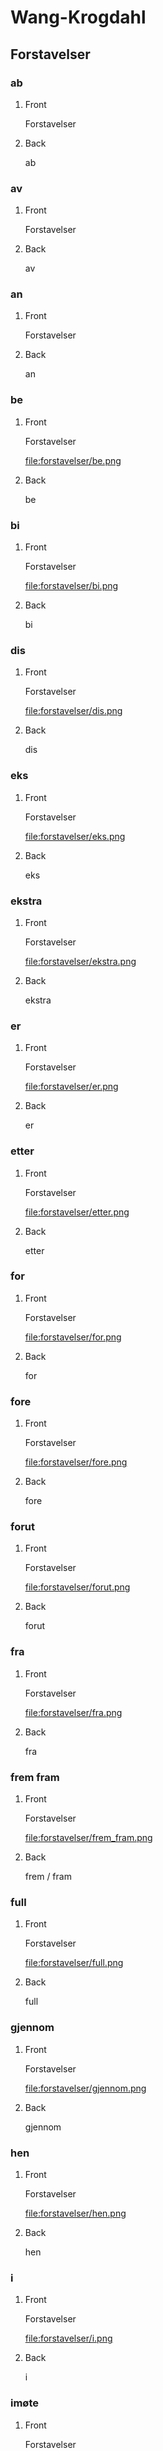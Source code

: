 #+PROPERTY: ANKI_DECK WK-Forstavelser

* Wang-Krogdahl
:PROPERTIES:
:ANKI_DECK: WK-Forstavelser
:END:
** Forstavelser
*** ab
:PROPERTIES:
:ANKI_NOTE_TYPE: Basic
:ANKI_NOTE_ID: 1661261186086
:END:
**** Front
Forstavelser

[[file:forstavelser/ab.png]]
**** Back
ab
*** av
:PROPERTIES:
:ANKI_NOTE_TYPE: Basic
:ANKI_NOTE_ID: 1661261186360
:END:
**** Front
Forstavelser

[[file:forstavelser/av.png]]
**** Back
av
*** an
:PROPERTIES:
:ANKI_NOTE_TYPE: Basic
:ANKI_NOTE_ID: 1661295780957
:END:
**** Front
Forstavelser

[[file:forstavelser/an.png]]
**** Back
an
*** be
:PROPERTIES:
:ANKI_NOTE_TYPE: Basic
:ANKI_NOTE_ID: 1661295782330
:END:
**** Front
Forstavelser

file:forstavelser/be.png
**** Back
be
*** bi
:PROPERTIES:
:ANKI_NOTE_TYPE: Basic
:ANKI_NOTE_ID: 1661295783631
:END:
**** Front
Forstavelser

file:forstavelser/bi.png
**** Back
bi
*** dis
:PROPERTIES:
:ANKI_NOTE_TYPE: Basic
:ANKI_NOTE_ID: 1661295784938
:END:
**** Front
Forstavelser

file:forstavelser/dis.png
**** Back
dis
*** eks
:PROPERTIES:
:ANKI_NOTE_TYPE: Basic
:ANKI_NOTE_ID: 1661295786310
:END:
**** Front
Forstavelser

file:forstavelser/eks.png
**** Back
eks
*** ekstra
:PROPERTIES:
:ANKI_NOTE_TYPE: Basic
:ANKI_NOTE_ID: 1661295787608
:END:
**** Front
Forstavelser

file:forstavelser/ekstra.png
**** Back
ekstra
*** er
:PROPERTIES:
:ANKI_NOTE_TYPE: Basic
:ANKI_NOTE_ID: 1661295788915
:END:
**** Front
Forstavelser

file:forstavelser/er.png
**** Back
er
*** etter
:PROPERTIES:
:ANKI_NOTE_TYPE: Basic
:ANKI_NOTE_ID: 1661295790235
:END:
**** Front
Forstavelser

file:forstavelser/etter.png
**** Back
etter
*** for
:PROPERTIES:
:ANKI_NOTE_TYPE: Basic
:ANKI_NOTE_ID: 1661295791635
:END:
**** Front
Forstavelser

file:forstavelser/for.png
**** Back
for
*** fore
:PROPERTIES:
:ANKI_NOTE_TYPE: Basic
:ANKI_NOTE_ID: 1661295792935
:END:
**** Front
Forstavelser

file:forstavelser/fore.png
**** Back
fore
*** forut
:PROPERTIES:
:ANKI_NOTE_TYPE: Basic
:ANKI_NOTE_ID: 1661295794235
:END:
**** Front
Forstavelser

file:forstavelser/forut.png
**** Back
forut
*** fra
:PROPERTIES:
:ANKI_NOTE_TYPE: Basic
:ANKI_NOTE_ID: 1661295795590
:END:
**** Front
Forstavelser

file:forstavelser/fra.png
**** Back
fra
*** frem fram
:PROPERTIES:
:ANKI_NOTE_TYPE: Basic
:ANKI_NOTE_ID: 1661295796915
:END:
**** Front
Forstavelser

file:forstavelser/frem_fram.png
**** Back
frem / fram
*** full
:PROPERTIES:
:ANKI_NOTE_TYPE: Basic
:ANKI_NOTE_ID: 1661295798215
:END:
**** Front
Forstavelser

file:forstavelser/full.png
**** Back
full
*** gjennom
:PROPERTIES:
:ANKI_NOTE_TYPE: Basic
:ANKI_NOTE_ID: 1661295799582
:END:
**** Front
Forstavelser

file:forstavelser/gjennom.png
**** Back
gjennom
*** hen
:PROPERTIES:
:ANKI_NOTE_TYPE: Basic
:ANKI_NOTE_ID: 1661295800864
:END:
**** Front
Forstavelser

file:forstavelser/hen.png
**** Back
hen
*** i
:PROPERTIES:
:ANKI_NOTE_TYPE: Basic
:ANKI_NOTE_ID: 1661295802161
:END:
**** Front
Forstavelser

file:forstavelser/i.png
**** Back
i
*** imøte
:PROPERTIES:
:ANKI_NOTE_TYPE: Basic
:ANKI_NOTE_ID: 1661295803511
:END:
**** Front
Forstavelser

file:forstavelser/imøte.png
**** Back
imøte
*** inn
:PROPERTIES:
:ANKI_NOTE_TYPE: Basic
:ANKI_NOTE_ID: 1661295804815
:END:
**** Front
Forstavelser

file:forstavelser/inn.png
**** Back
inn
*** inne
:PROPERTIES:
:ANKI_NOTE_TYPE: Basic
:ANKI_NOTE_ID: 1661295806061
:END:
**** Front
Forstavelser

file:forstavelser/inne.png
**** Back
inne
*** innen
:PROPERTIES:
:ANKI_NOTE_TYPE: Basic
:ANKI_NOTE_ID: 1661295807460
:END:
**** Front
Forstavelser

file:forstavelser/innen.png
**** Back
innen
*** inter
:PROPERTIES:
:ANKI_NOTE_TYPE: Basic
:ANKI_NOTE_ID: 1661295808761
:END:
**** Front
Forstavelser

file:forstavelser/inter.png
**** Back
inter
*** kon
:PROPERTIES:
:ANKI_NOTE_TYPE: Basic
:ANKI_NOTE_ID: 1661295810055
:END:
**** Front
Forstavelser

file:forstavelser/kon.png
**** Back
kon
*** kontra
:PROPERTIES:
:ANKI_NOTE_TYPE: Basic
:ANKI_NOTE_ID: 1661295811435
:END:
**** Front
Forstavelser

file:forstavelser/kontra.png
**** Back
kontra
*** mellom
:PROPERTIES:
:ANKI_NOTE_TYPE: Basic
:ANKI_NOTE_ID: 1661295812758
:END:
**** Front
Forstavelser

file:forstavelser/mellom.png
**** Back
mellom
*** mis
:PROPERTIES:
:ANKI_NOTE_TYPE: Basic
:ANKI_NOTE_ID: 1661295814061
:END:
**** Front
Forstavelser

file:forstavelser/mis.png
**** Back
mis
*** mot
:PROPERTIES:
:ANKI_NOTE_TYPE: Basic
:ANKI_NOTE_ID: 1661295815336
:END:
**** Front
Forstavelser

file:forstavelser/mot.png
**** Back
mot
*** ob
:PROPERTIES:
:ANKI_NOTE_TYPE: Basic
:ANKI_NOTE_ID: 1661295816741
:END:
**** Front
Forstavelser

file:forstavelser/ob.png
**** Back
ob
*** opp
:PROPERTIES:
:ANKI_NOTE_TYPE: Basic
:ANKI_NOTE_ID: 1661295818036
:END:
**** Front
Forstavelser

file:forstavelser/opp.png
**** Back
opp
*** over oven
:PROPERTIES:
:ANKI_NOTE_TYPE: Basic
:ANKI_NOTE_ID: 1661295819338
:END:
**** Front
Forstavelser

file:forstavelser/over_oven.png
**** Back
over / oven
*** på
:PROPERTIES:
:ANKI_NOTE_TYPE: Basic
:ANKI_NOTE_ID: 1661295820708
:END:
**** Front
Forstavelser

file:forstavelser/på.png
**** Back
på
*** sam samme sammen
:PROPERTIES:
:ANKI_NOTE_TYPE: Basic
:ANKI_NOTE_ID: 1661295822015
:END:
**** Front
Forstavelser

file:forstavelser/sam_samme_sammen.png
**** Back
sam / samme / sammen
*** sub
:PROPERTIES:
:ANKI_NOTE_TYPE: Basic
:ANKI_NOTE_ID: 1661295823286
:END:
**** Front
Forstavelser

file:forstavelser/sub.png
**** Back
sub
*** tilbake
:PROPERTIES:
:ANKI_NOTE_TYPE: Basic
:ANKI_NOTE_ID: 1661295824704
:END:
**** Front
Forstavelser

file:forstavelser/tilbake.png
**** Back
tilbake
*** u
:PROPERTIES:
:ANKI_NOTE_TYPE: Basic
:ANKI_NOTE_ID: 1661295826011
:END:
**** Front
Forstavelser

file:forstavelser/u.png
**** Back
u
*** under
:PROPERTIES:
:ANKI_NOTE_TYPE: Basic
:ANKI_NOTE_ID: 1661295827312
:END:
**** Front
Forstavelser

file:forstavelser/under.png
**** Back
under
*** uni
:PROPERTIES:
:ANKI_NOTE_TYPE: Basic
:ANKI_NOTE_ID: 1661295828685
:END:
**** Front
Forstavelser

file:forstavelser/uni.png
**** Back
uni
*** unn
:PROPERTIES:
:ANKI_NOTE_TYPE: Basic
:ANKI_NOTE_ID: 1661295829981
:END:
**** Front
Forstavelser

file:forstavelser/unn.png
**** Back
unn
*** ut
:PROPERTIES:
:ANKI_NOTE_TYPE: Basic
:ANKI_NOTE_ID: 1661295831266
:END:
**** Front
Forstavelser

file:forstavelser/ut.png
**** Back
ut
*** ute
:PROPERTIES:
:ANKI_NOTE_TYPE: Basic
:ANKI_NOTE_ID: 1661295832636
:END:
**** Front
Forstavelser

file:forstavelser/ute.png
**** Back
ute
*** uten
:PROPERTIES:
:ANKI_NOTE_TYPE: Basic
:ANKI_NOTE_ID: 1661295833935
:END:
**** Front
Forstavelser

file:forstavelser/uten.png
**** Back
uten
*** van
:PROPERTIES:
:ANKI_NOTE_TYPE: Basic
:ANKI_NOTE_ID: 1661295835263
:END:
**** Front
Forstavelser

file:forstavelser/van.png
**** Back
van
*** ved
:PROPERTIES:
:ANKI_NOTE_TYPE: Basic
:ANKI_NOTE_ID: 1661295836636
:END:
**** Front
Forstavelser

file:forstavelser/ved.png
**** Back
ved

